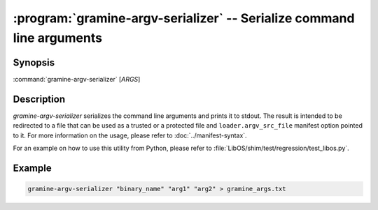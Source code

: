 .. _gramine-argv-serializer:

.. program:: gramine-argv-serializer

======================================================================
:program:`gramine-argv-serializer` -- Serialize command line arguments
======================================================================

Synopsis
========

:command:`gramine-argv-serializer` [*ARGS*]

Description
===========

`gramine-argv-serializer` serializes the command line arguments and prints it
to stdout. The result is intended to be redirected to a file that can
be used as a trusted or a protected file and ``loader.argv_src_file`` manifest
option pointed to it.
For more information on the usage, please refer to :doc:`../manifest-syntax`.

For an example on how to use this utility from Python, please refer to
:file:`LibOS/shim/test/regression/test_libos.py`.

Example
=======

.. code-block:: sh

   gramine-argv-serializer "binary_name" "arg1" "arg2" > gramine_args.txt

